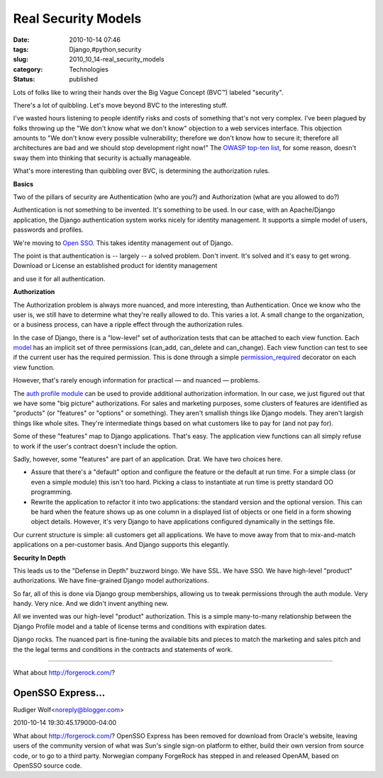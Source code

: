 Real Security Models
====================

:date: 2010-10-14 07:46
:tags: Django,#python,security
:slug: 2010_10_14-real_security_models
:category: Technologies
:status: published

Lots of folks like to wring their hands over the Big Vague Concept
(BVC™) labeled "security".

There's a lot of quibbling. Let's move beyond BVC to the interesting
stuff.

I've wasted hours listening to people identify risks and costs of
something that's not very complex. I've been plagued by folks
throwing up the "We don't know what we don't know" objection to a web
services interface. This objection amounts to "We don't know every
possible vulnerability; therefore we don't know how to secure it;
therefore all architectures are bad and we should stop development
right now!" The `OWASP top-ten
list <http://www.owasp.org/index.php/Category:OWASP_Top_Ten_Project>`__,
for some reason, doesn't sway them into thinking that security is
actually manageable.

What's more interesting than quibbling over BVC, is determining the
authorization rules.

**Basics**

Two of the pillars of security are Authentication (who are you?) and
Authorization (what are you allowed to do?)

Authentication is not something to be invented. It's something to be
used. In our case, with an Apache/Django application, the Django
authentication system works nicely for identity management. It
supports a simple model of users, passwords and profiles.

We're moving to `Open SSO <https://opensso.dev.java.net/>`__. This
takes identity management out of Django.

The point is that authentication is -- largely -- a solved problem.
Don't invent. It's solved and it's easy to get wrong. Download or
License an established product for identity management

and use it for all authentication.

**Authorization**

The Authorization problem is always more nuanced, and more
interesting, than Authentication. Once we know who the user is, we
still have to determine what they're really allowed to do. This
varies a lot. A small change to the organization, or a business
process, can have a ripple effect through the authorization rules.

In the case of Django, there is a "low-level" set of authorization
tests that can be attached to each view function. Each
`model <http://docs.djangoproject.com/en/dev/ref/models/options/>`__
has an implicit set of three permissions (can_add, can_delete and
can_change). Each view function can test to see if the current user
has the required permission. This is done through a simple
`permission_required <http://docs.djangoproject.com/en/dev/topics/auth/#the-permission-required-decorator>`__
decorator on each view function.

However, that's rarely enough information for practical — and nuanced
— problems.

The `auth profile
module <http://docs.djangoproject.com/en/dev/topics/auth/#storing-additional-information-about-users>`__
can be used to provide additional authorization information. In our
case, we just figured out that we have some "big picture"
authorizations. For sales and marketing purposes, some clusters of
features are identified as "products" (or "features" or "options" or
something). They aren't smallish things like Django models. They
aren't largish things like whole sites. They're intermediate things
based on what customers like to pay for (and not pay for).

Some of these "features" map to Django applications. That's easy. The
application view functions can all simply refuse to work if the
user's contract doesn't include the option.

Sadly, however, some "features" are part of an application. Drat. We
have two choices here.

-   Assure that there's a "default" option and configure the feature
    or the default at run time. For a simple class (or even a simple
    module) this isn't too hard. Picking a class to instantiate at run
    time is pretty standard OO programming.

-   Rewrite the application to refactor it into two applications: the
    standard version and the optional version. This can be hard when
    the feature shows up as one column in a displayed list of objects
    or one field in a form showing object details. However, it's very
    Django to have applications configured dynamically in the settings
    file.

Our current structure is simple: all customers get all applications.
We have to move away from that to mix-and-match applications on a
per-customer basis. And Django supports this elegantly.

**Security In Depth**

This leads us to the "Defense in Depth" buzzword bingo. We have SSL.
We have SSO. We have high-level "product" authorizations. We have
fine-grained Django model authorizations.

So far, all of this is done via Django group memberships, allowing us
to tweak permissions through the auth module. Very handy. Very nice.
And we didn't invent anything new.

All we invented was our high-level "product" authorization. This is a
simple many-to-many relationship between the Django Profile model and
a table of license terms and conditions with expiration dates.

Django rocks. The nuanced part is fine-tuning the available bits and
pieces to match the marketing and sales pitch and the the legal terms
and conditions in the contracts and statements of work.



-----

What about http://forgerock.com/?

OpenSSO Express...
-----------------------------------------------------

Rudiger Wolf<noreply@blogger.com>

2010-10-14 19:30:45.179000-04:00

What about http://forgerock.com/?
OpenSSO Express has been removed for download from Oracle's website,
leaving users of the community version of what was Sun's single sign-on
platform to either, build their own version from source code, or to go
to a third party. Norwegian company ForgeRock has stepped in and
released OpenAM, based on OpenSSO source code.





